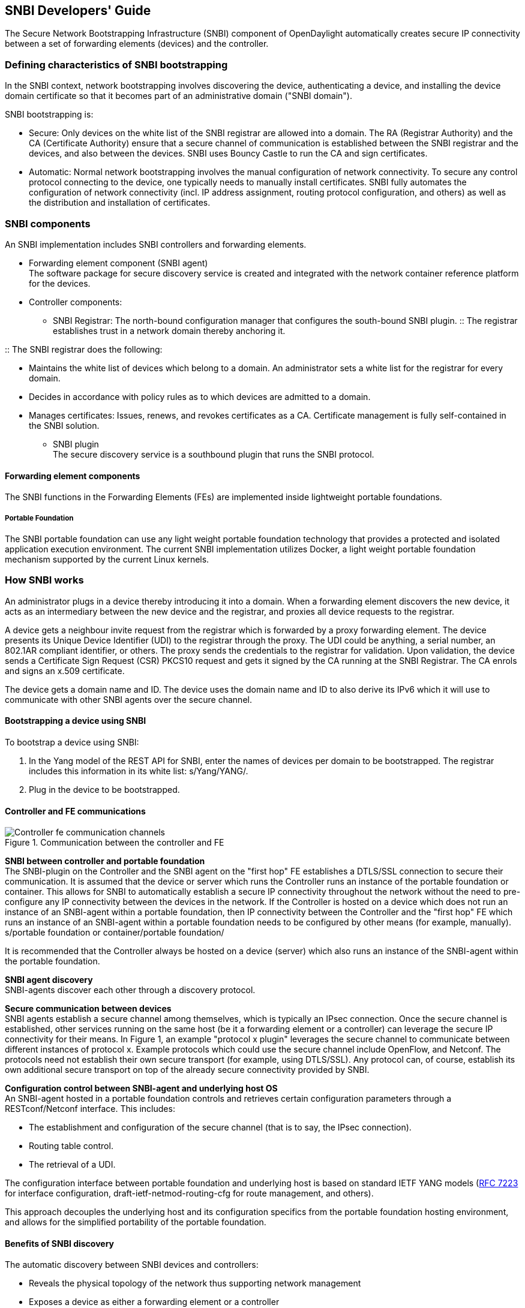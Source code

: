 == SNBI Developers' Guide
The Secure Network Bootstrapping Infrastructure (SNBI) component of OpenDaylight automatically creates secure IP connectivity between a set of forwarding elements (devices) and the controller.

=== Defining characteristics of SNBI bootstrapping
In the SNBI context, network bootstrapping involves discovering the device, authenticating a device, and installing the device domain certificate so that it becomes part of an administrative domain ("SNBI domain").

SNBI bootstrapping is: +

* Secure: Only devices on the white list of the SNBI registrar are allowed into a domain. The RA (Registrar Authority) and the CA (Certificate Authority) ensure that a secure channel of communication is established between the SNBI registrar and the devices, and also between the devices. SNBI uses Bouncy Castle to run the CA and sign certificates.
* Automatic:  Normal network bootstrapping involves the manual configuration of network connectivity. To secure any control protocol connecting to the device, one typically needs to manually install certificates. SNBI fully automates the configuration of network connectivity (incl. IP address assignment, routing protocol configuration, and others) as well as the distribution and installation of certificates.

=== SNBI components
An SNBI implementation includes SNBI controllers and forwarding elements.

* Forwarding element component (SNBI agent) +
The software package for secure discovery service is created and integrated with the network container reference platform for the devices.

* Controller components:
** SNBI Registrar: The north-bound configuration manager that configures the south-bound SNBI plugin.
:: The registrar establishes trust in a network domain thereby anchoring it.
 
:: The SNBI registrar does the following: + 

*** Maintains the white list of devices which belong to a domain. An administrator sets a white list for the registrar for every domain.
*** Decides in accordance with policy rules as to which devices are admitted to a domain. 
*** Manages certificates: Issues, renews, and revokes certificates as a CA. Certificate management is fully self-contained in the SNBI solution.
** SNBI plugin +
The secure discovery service is a southbound plugin that runs the SNBI protocol.

==== Forwarding element components
The SNBI functions in the Forwarding Elements (FEs) are implemented inside lightweight portable foundations. 

===== Portable Foundation
The SNBI portable foundation can use any light weight portable foundation technology that provides a protected and isolated application execution environment. The current SNBI implementation utilizes Docker, a light weight portable foundation mechanism supported by the current Linux kernels.

=== How SNBI works
An administrator plugs in a device thereby introducing it into a domain. When a forwarding element discovers the new device, it acts as an intermediary between the new device and the registrar, and proxies all device requests to the registrar.

A device gets a neighbour invite request from the registrar which is forwarded by a proxy forwarding element. The device presents its Unique Device Identifier (UDI) to the registrar through the proxy. The UDI could be anything, a serial number, an 802.1AR compliant identifier, or others. The proxy sends the credentials to the registrar for validation. Upon validation, the device sends a Certificate Sign Request (CSR) PKCS10 request and gets it signed by the CA running at the SNBI Registrar. The CA enrols and signs an x.509 certificate. 

The device gets a domain name and ID. The device uses the domain name and ID to also derive its IPv6 which it will use to communicate with other SNBI agents over the secure channel.

==== Bootstrapping a device using SNBI
To bootstrap a device using SNBI: +

. In the Yang model of the REST API for SNBI, enter the names of devices per domain to be bootstrapped. The registrar includes this information in its white list: s/Yang/YANG/.
. Plug in the device to be bootstrapped.

==== Controller and FE communications

.Communication between the controller and FE
image::Controller-fe-communication-channels.png[]

*SNBI between controller and portable foundation* +
The SNBI-plugin on the Controller and the SNBI agent on the "first hop" FE establishes a DTLS/SSL connection to secure their communication. It is assumed that the device or server which runs the Controller runs an instance of the portable foundation or container. This allows for SNBI to automatically establish a secure IP connectivity throughout the network without the need to pre-configure any IP connectivity between the devices in the network. If the Controller is hosted on a device which does not run an instance of an SNBI-agent within a portable foundation, then IP connectivity between the Controller and the "first hop" FE which runs an instance of an SNBI-agent within a portable foundation needs to be configured by other means (for example, manually). + 
s/portable foundation or container/portable foundation/

It is recommended that the Controller always be hosted on a device (server) which also runs an instance of the SNBI-agent within the portable foundation.

*SNBI agent discovery* +
SNBI-agents discover each other through a discovery protocol. 

*Secure communication between devices* +
SNBI agents establish a secure channel among themselves, which is typically an IPsec connection. Once the secure channel is established, other services running on the same host (be it a forwarding element or a controller) can leverage the secure IP connectivity for their means. In Figure 1, an example "protocol x plugin" leverages the secure channel to communicate between different instances of protocol x. Example protocols which could use the secure channel include OpenFlow, and Netconf. The protocols need not establish their own secure transport (for example, using DTLS/SSL). 
Any protocol can, of course, establish its own additional secure transport on top of the already secure connectivity provided by SNBI. 

*Configuration control between SNBI-agent and underlying host OS* +
An SNBI-agent hosted in a portable foundation controls and retrieves certain configuration parameters through a RESTconf/Netconf interface. This includes: +

* The establishment and configuration of the secure channel (that is to say, the IPsec connection).
* Routing table control.
* The retrieval of a UDI.

The configuration interface between portable foundation and underlying host is based on standard IETF YANG models (https://tools.ietf.org/html/rfc7223[RFC 7223] for interface configuration, draft-ietf-netmod-routing-cfg for route management, and others). 

This approach decouples the underlying host and its configuration specifics from the portable foundation hosting environment, and allows for the simplified portability of the portable foundation.

==== Benefits of SNBI discovery
The automatic discovery between SNBI devices and controllers: 

* Reveals the physical topology of the network thus supporting network management
* Exposes a device as either a forwarding element or a controller
* Associates a device to an administrative domain
* Makes possible the initiation of controller federation processes through device type and domain information

The SNBI component of the OpenDaylight Controller automatically creates secure network connectivity between devices. This connectivity can be leveraged by other features and functions to for example to install, control and manage the life cycle of additional software components hosted within the portable foundation of a forwarding element..
The portable foundation built on container technology can be extended to support additional orchestration and configuration management functions.

==== SNBI: Non-ODL technologies used

* Yang models: The SNBI APIs are defined through Yang.

:: RFC 6020 ‘YANG - A Data Modeling Language for the Network Configuration Protocol (NETCONF) is available at:
http://tools.ietf.org/html/rfc6020

* Docker 
SNBI uses lightweight portable foundations to implement SNBI functions in FEs. The SNBI portable foundation in the current implementation uses Docker and Linux kernels. SNBI uses Docker to start the portable foundation in a host, and pass needed parameters, such as the CID, by means of environment variables into the container.

:: Information on the Docker open platform is available at:
https://www.docker.com/

==== SNBI terms and definitions

SNBI Domain:: A logical set of devices with common goals
Registrar::  SNBI software that acts as a domain trust anchor, incorporating both RA and CA functions to bootstrap new devices
UDI:: Unique device identifier
FE:: Forwarding element
Portable foundation:: Reference environment to host network functions, like the SNBI-agent, on devices. The PF provides infrastructure to help host network-centric software components on devices while decoupling them from the  Linux distribution and software load of the underlying host.
SNBI RA:: The Registration Authority module that authenticates new devices 
SNBI CA:: The Certificate Authority module that signs device certificates









